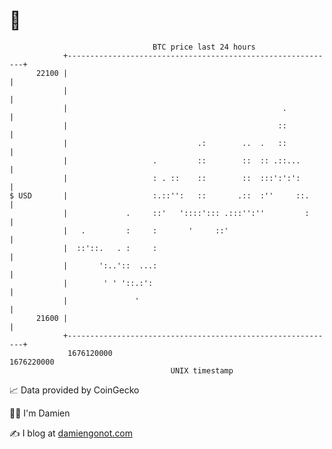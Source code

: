* 👋

#+begin_example
                                   BTC price last 24 hours                    
               +------------------------------------------------------------+ 
         22100 |                                                            | 
               |                                                            | 
               |                                                .           | 
               |                                               ::           | 
               |                             .:        ..  .   ::           | 
               |                   .         ::        ::  :: .::...        | 
               |                   : . ::    ::        ::  :::':':':        | 
   $ USD       |                   :.::'':   ::       .::  :''     ::.      | 
               |             .     ::'   '::::'::: .:::'':''         :      | 
               |   .         :     :       '     ::'                        | 
               |  ::'::.   . :     :                                        | 
               |       ':..'::  ...:                                        | 
               |        ' ' '::.:':                                         | 
               |               '                                            | 
         21600 |                                                            | 
               +------------------------------------------------------------+ 
                1676120000                                        1676220000  
                                       UNIX timestamp                         
#+end_example
📈 Data provided by CoinGecko

🧑‍💻 I'm Damien

✍️ I blog at [[https://www.damiengonot.com][damiengonot.com]]
